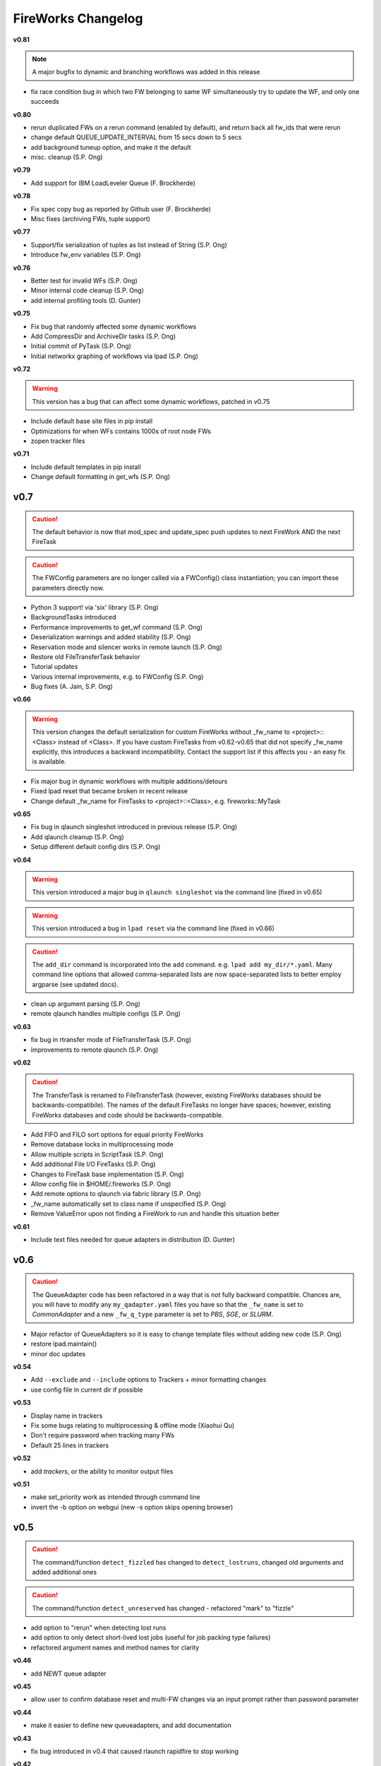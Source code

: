 ===================
FireWorks Changelog
===================

**v0.81**

.. note:: A major bugfix to dynamic and branching workflows was added in this release

* fix race condition bug in which two FW belonging to same WF simultaneously try to update the WF, and only one succeeds

**v0.80**

* rerun duplicated FWs on a rerun command (enabled by default), and return back all fw_ids that were rerun
* change default QUEUE_UPDATE_INTERVAL from 15 secs down to 5 secs
* add background tuneup option, and make it the default
* misc. cleanup (S.P. Ong)

**v0.79**

* Add support for IBM LoadLeveler Queue (F. Brockherde)

**v0.78**

* Fix spec copy bug as reported by Github user (F. Brockherde)
* Misc fixes (archiving FWs, tuple support)

**v0.77**

* Support/fix serialization of tuples as list instead of String (S.P. Ong)
* Introduce fw_env variables (S.P. Ong)

**v0.76**

* Better test for invalid WFs (S.P. Ong)
* Minor internal code cleanup (S.P. Ong)
* add internal profiling tools (D. Gunter)

**v0.75**

* Fix bug that randomly affected some dynamic workflows
* Add CompressDir and ArchiveDir tasks (S.P. Ong)
* Initial commit of PyTask (S.P. Ong)
* Initial networkx graphing of workflows via lpad (S.P. Ong)

**v0.72**

.. warning:: This version has a bug that can affect some dynamic workflows, patched in v0.75

* Include default base site files in pip install
* Optimizations for when WFs contains 1000s of root node FWs
* zopen tracker files

**v0.71**

* Include default templates in pip install
* Change default formatting in get_wfs (S.P. Ong)

v0.7
----

.. caution:: The default behavior is now that mod_spec and update_spec push updates to next FireWork AND the next FireTask
.. caution:: The FWConfig parameters are no longer called via a FWConfig() class instantiation; you can import these parameters directly now.

* Python 3 support! via 'six' library (S.P. Ong)
* BackgroundTasks introduced
* Performance improvements to get_wf command (S.P. Ong)
* Deserialization warnings and added stability (S.P. Ong)
* Reservation mode and silencer works in remote launch (S.P. Ong)
* Restore old FileTransferTask behavior
* Tutorial updates
* Various internal improvements, e.g. to FWConfig (S.P. Ong)
* Bug fixes (A. Jain, S.P. Ong)

**v0.66**

.. warning:: This version changes the default serialization for custom FireWorks without _fw_name to <project>::<Class> instead of <Class>. If you have custom FireTasks from v0.62-v0.65 that did not specify _fw_name explicitly, this introduces a backward incompatibility. Contact the support list if this affects you - an easy fix is available.

* Fix major bug in dynamic workflows with multiple additions/detours
* Fixed lpad reset that became broken in recent release
* Change default _fw_name for FireTasks to <project>::<Class>, e.g. fireworks::MyTask

**v0.65**

* Fix bug in qlaunch singleshot introduced in previous release (S.P. Ong)
* Add qlaunch cleanup (S.P. Ong)
* Setup different default config dirs (S.P. Ong)

**v0.64**

.. warning:: This version introduced a major bug in ``qlaunch singleshot`` via the command line (fixed in v0.65)
.. warning:: This version introduced a bug in ``lpad reset`` via the command line (fixed in v0.66)

.. caution:: The ``add_dir`` command is incorporated into the ``add`` command. e.g. ``lpad add my_dir/*.yaml``. Many command line options that allowed comma-separated lists are now space-separated lists to better employ argparse (see updated docs).

* clean up argument parsing (S.P. Ong)
* remote qlaunch handles multiple configs (S.P. Ong)


**v0.63**

* fix bug in rtransfer mode of FileTransferTask (S.P. Ong)
* improvements to remote qlaunch (S.P. Ong)

**v0.62**

.. caution:: The TransferTask is renamed to FileTransferTask (however, existing FireWorks databases should be backwards-compatibile). The names of the default FireTasks no longer have spaces; however, existing FireWorks databases and code should be backwards-compatible.

* Add FIFO and FILO sort options for equal priority FireWorks
* Remove database locks in multiprocessing mode
* Allow multiple scripts in ScriptTask (S.P. Ong)
* Add additional File I/O FireTasks (S.P. Ong)
* Changes to FireTask base implementation (S.P. Ong)
* Allow config file in $HOME/.fireworks (S.P. Ong)
* Add remote options to qlaunch via fabric library (S.P. Ong)
* _fw_name automatically set to class name if unspecified (S.P. Ong)
* Remove ValueError upon not finding a FireWork to run and handle this situation better

**v0.61**

* Include text files needed for queue adapters in distribution (D. Gunter)

v0.6
----

.. caution:: The QueueAdapter code has been refactored in a way that is not fully backward compatible. Chances are, you will have to modify any ``my_qadapter.yaml`` files you have so that the ``_fw_name`` is set to *CommonAdapter* and a new ``_fw_q_type`` parameter is set to *PBS*, *SGE*, or *SLURM*.

* Major refactor of QueueAdapters so it is easy to change template files without adding new code (S.P. Ong)
* restore lpad.maintain()
* minor doc updates

**v0.54**

* Add ``--exclude`` and ``--include`` options to Trackers + minor formatting changes
* use config file in current dir if possible

**v0.53**

* Display name in trackers
* Fix some bugs relating to multiprocessing & offline mode (Xiaohui Qu)
* Don't require password when tracking many FWs
* Default 25 lines in trackers

**v0.52**

* add *trackers*, or the ability to monitor output files

**v0.51**

* make set_priority work as intended through command line
* invert the -b option on webgui (new -s option skips opening browser)

v0.5
----

.. caution:: The command/function ``detect_fizzled`` has changed to ``detect_lostruns``, changed old arguments and added additional ones
.. caution:: The command/function ``detect_unreserved`` has changed - refactored "mark" to "fizzle"

* add option to "rerun" when detecting lost runs
* add option to only detect short-lived lost jobs (useful for job packing type failures)
* refactored argument names and method names for clarity

**v0.46**

* add NEWT queue adapter

**v0.45**

* allow user to confirm database reset and multi-FW changes via an input prompt rather than password parameter

**v0.44**

* make it easier to define new queueadapters, and add documentation

**v0.43**

* fix bug introduced in v0.4 that caused rlaunch rapidfire to stop working

**v0.42**

* fix bug introduced in v0.4 that caused update_time to be NULL for launches

**v0.41**

* add ``set_priority`` function to LaunchPad
* minor bug fixes related to multi-launcher and default queue params

v0.4
----

* add offline mode

**v0.37**

.. caution:: The default behavior in ScriptTask is now ``fizzle_bad_rc``.

* add ``lpad add_scripts``
* ``fizzle_bad_rc`` by default in ScriptTask
* add FWorker() by default in rlaunch


**v0.36**

.. caution:: The ``rerun_fw``, ``defuse_fw``, and ``reignite_fw`` commands are now pluralized, ``refresh_wf`` is simply ``refresh``, and ``rerun_fizzled`` has been incorporated into ``rerun_fws``.

* much more powerful control for ``rerun_fws``, ``defuse``, ``archive``, ``reignite``, ``defuse_fws``, ``reignite_fws``, ``refresh``.

**v0.35**

* restore behavior back to v0.33

**v0.34**

* *deprecated* - rename FIZZLED to FAILED

**v0.33**

* concatenate the update_spec and mod_spec of all FireTasks, instead of exiting as soon as a FireTask updates a spec.

**v0.32**

* change templating language to Jinja2 (and remove heavyweight dependency to Django)
* add ability to manually refresh workflows

**v0.31**

* fix bug related to interaction between multi job packer and job checkout optimization


v0.3
----

* multi job launcher to 'pack' jobs (Xiaohui Qu)

**v0.25**

* make paramiko optional as it can cause install problems

**v0.24**

* TransferTask added
* fix ``_use_global_spec``

**v0.23**

* delete useless dirs when setting ``_launch_dir``
* ScriptTask and TemplateWriterTask have ``_use_global_spec`` option

**v0.22**

* allow user to control where a FW gets executed using ``_launch_dir``

**v0.21**

* add TemplateWriterTask plus documentation
* check for duplicate serialized objects

v0.2
----

* initial (alpha) release of Web GUI from Morgan Hargrove

**v0.196**

* bugfix to detect_unreserved script
* fixes to pip installation and instructions

**v0.18**

* add fizzle_bad_rc option to ScriptTask
* major doc additions and updates

**v0.17**

* minor update to ping()
* major docs reorganization and updates
* document and better support 'pip' installation

**v0.16**

* refactor AVOID_MANY_STATS into more tunable QSTAT_FREQUENCY
* speed up counting operations
* add more indices
* better log queue submission errors
* auto_load() function for LaunchPad
* queue launcher fills in previous block if not full (modifiable in FWConfig)
* many doc updates

**v0.15**

* add ability to *ARCHIVE* FireWorks
* update docs regarding enhancements to querying FireWorks and Workflows
* option to avoid overloading the queue management system with status requests
* more robust PBS adapter implementation

**v0.14**

* pin down and fix known issue of launches sometimes not being updated
* further refine display options and enhancements for ``get_fws`` and ``get_wfs``.
* minor enhancements to queue launcher and PBS adapter
* support user indices for workflows
* minor bugfixes and internal code cleanup

**v0.13**

* multiple query and output display options and enhancements added for ``get_fws`` and ``get_wfs``.
* use FW's name to set more informative PBS job names
* make sure ping_launch only writes on running jobs (prevent race condition)
* minor bugfixes

**v0.12**

.. caution:: The ``get_fw_id`` and ``get_fw`` LaunchPad commands were merged into ``get_fws``.

* better support for getting states of FireWorks and Workflows
* minor bugfix for dynamic FireWorks

**v0.11**

* rerunning FireWorks
* misc fixes for categories

v0.1
----

* initial Release